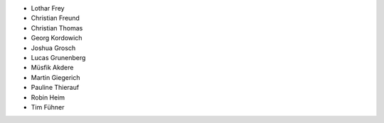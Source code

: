 - Lothar Frey

- Christian Freund
- Christian Thomas
- Georg Kordowich
- Joshua Grosch
- Lucas Grunenberg
- Müsfik Akdere
- Martin Giegerich
- Pauline Thierauf
- Robin Heim
- Tim Fühner
